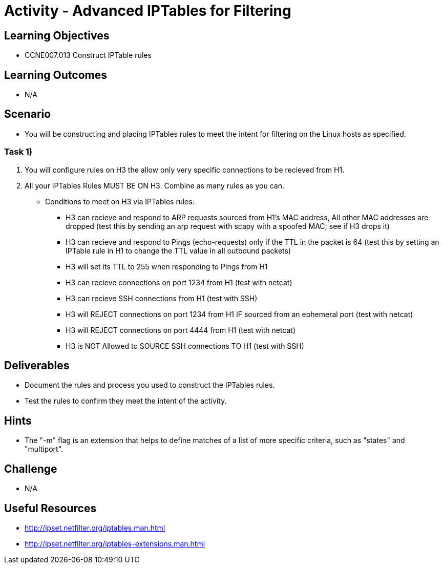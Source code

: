 :doctype: book
:stylesheet: ../../cctc.css

= Activity - Advanced IPTables for Filtering

== Learning Objectives

* CCNE007.013 Construct IPTable rules

== Learning Outcomes

* N/A

== Scenario

* You will be constructing and placing IPTables rules to meet the intent for filtering on the Linux hosts as specified.

=== Task 1)

. You will configure rules on H3 the allow only very specific connections to be recieved from H1.
. All your IPTables Rules MUST BE ON H3. Combine as many rules as you can.

* Conditions to meet on H3 via IPTables rules:

** H3 can recieve and respond to ARP requests sourced from H1's MAC address, All other MAC addresses are dropped (test this by sending an arp request with scapy with a spoofed MAC; see if H3 drops it)
** H3 can recieve and respond to Pings (echo-requests) only if the TTL in the packet is 64 (test this by setting an IPTable rule in H1 to change the TTL value in all outbound packets)
** H3 will set its TTL to 255 when responding to Pings from H1
** H3 can recieve connections on port 1234 from H1 (test with netcat)
** H3 can recieve SSH connections from H1 (test with SSH)
** H3 will REJECT connections on port 1234 from H1 IF sourced from an ephemeral port (test with netcat)
** H3 will REJECT connections on port 4444 from H1 (test with netcat)
** H3 is NOT Allowed to SOURCE SSH connections TO H1 (test with SSH)

== Deliverables

* Document the rules and process you used to construct the IPTables rules.
* Test the rules to confirm they meet the intent of the activity.

== Hints

* The "-m" flag is an extension that helps to define matches of a list of more specific criteria, such as "states" and "multiport".

== Challenge

* N/A

== Useful Resources

* http://ipset.netfilter.org/iptables.man.html
* http://ipset.netfilter.org/iptables-extensions.man.html
